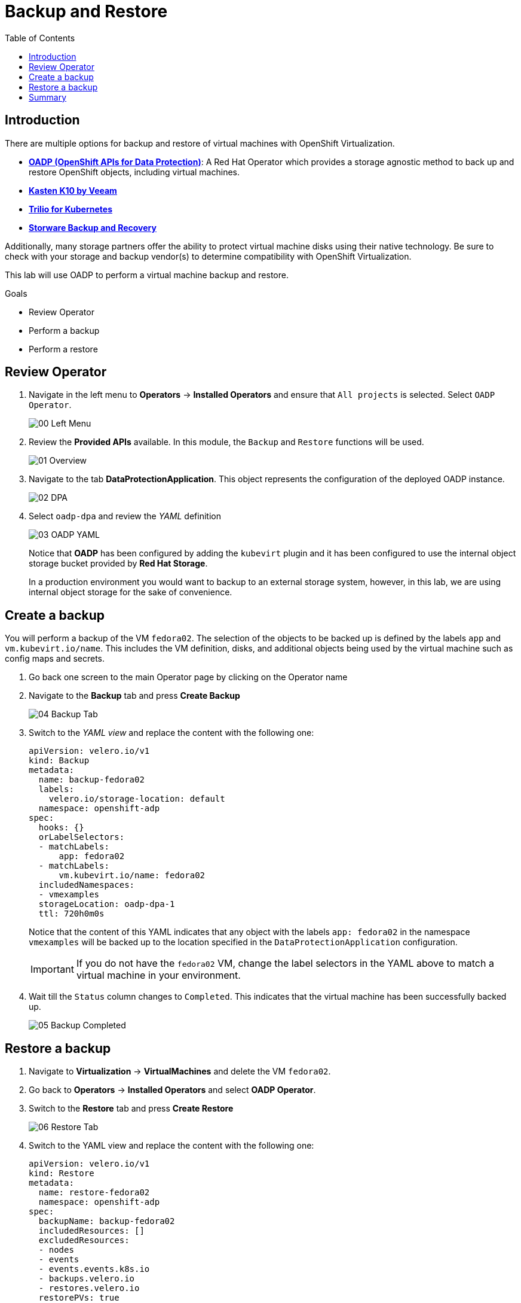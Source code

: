 :scrollbar:
:toc2:
:preinstall_operators: %preinstall_operators%

=  Backup and Restore

== Introduction

There are multiple options for backup and restore of virtual machines with OpenShift Virtualization.

* https://docs.openshift.com/container-platform/4.13/backup_and_restore/application_backup_and_restore/oadp-features-plugins.html[*OADP (OpenShift APIs for Data Protection)*]: A Red Hat Operator which provides a storage agnostic method to back up and restore OpenShift objects, including virtual machines.
* https://docs.kasten.io/latest/usage/openshift_virtualization.html[*Kasten K10 by Veeam*]
* https://docs.trilio.io/kubernetes/appendix/backup-and-restore-virtual-machine-running-on-openshift-virtualization[*Trilio for Kubernetes*]
* https://storware.eu/solutions/containers-backup-and-recovery/red-hat-openshift-backup-restore/[*Storware Backup and Recovery*]

Additionally, many storage partners offer the ability to protect virtual machine disks using their native technology. Be sure to check with your storage and backup vendor(s) to determine compatibility with OpenShift Virtualization.

This lab will use OADP to perform a virtual machine backup and restore.

.Goals
* Review Operator 
* Perform a backup
* Perform a restore

== Review Operator

. Navigate in the left menu to *Operators* -> *Installed Operators* and ensure that `All projects` is selected. Select `OADP Operator`.
+
image::images/Backup/00_Left_Menu.png[]

. Review the *Provided APIs* available. In this module, the `Backup` and `Restore` functions will be used.
+
image::images/Backup/01_Overview.png[]

. Navigate to the tab *DataProtectionApplication*. This object represents the configuration of the deployed OADP instance.
+
image::images/Backup/02_DPA.png[]

. Select `oadp-dpa` and review the _YAML_ definition
+
image::images/Backup/03_OADP_YAML.png[]
+
Notice that *OADP* has been configured by adding the `kubevirt` plugin and it has been configured to use the internal object storage bucket provided by *Red Hat Storage*.
+
In a production environment you would want to backup to an external storage system, however, in this lab, we are using internal object storage for the sake of convenience.

== Create a backup

You will perform a backup of the VM `fedora02`. The selection of the objects to be backed up is defined by the labels `app` and `vm.kubevirt.io/name`. This includes the VM definition, disks, and additional objects being used by the virtual machine such as config maps and secrets.

. Go back one screen to the main Operator page by clicking on the Operator name

. Navigate to the *Backup* tab and press *Create Backup*
+
image::images/Backup/04_Backup_Tab.png[]

. Switch to the _YAML view_ and replace the content with the following one:
+
[source,yaml]
----
apiVersion: velero.io/v1
kind: Backup
metadata:
  name: backup-fedora02
  labels:
    velero.io/storage-location: default
  namespace: openshift-adp
spec:
  hooks: {}
  orLabelSelectors:
  - matchLabels:
      app: fedora02
  - matchLabels:
      vm.kubevirt.io/name: fedora02
  includedNamespaces:
  - vmexamples
  storageLocation: oadp-dpa-1
  ttl: 720h0m0s
----
+
Notice that the content of this YAML indicates that any object with the labels `app: fedora02` in the namespace `vmexamples` will be backed up to the location specified in the `DataProtectionApplication` configuration.
+
[IMPORTANT]
If you do not have the `fedora02` VM, change the label selectors in the YAML above to match a virtual machine in your environment.


. Wait till the `Status` column changes to `Completed`. This indicates that the virtual machine has been successfully backed up.
+
image::images/Backup/05_Backup_Completed.png[]

== Restore a backup

. Navigate to *Virtualization* -> *VirtualMachines* and delete the VM `fedora02`.

. Go back to *Operators* -> *Installed Operators* and select *OADP Operator*. 

. Switch to the *Restore* tab and press *Create Restore*
+
image::images/Backup/06_Restore_Tab.png[]

. Switch to the YAML view and replace the content with the following one:
+
[source,yaml]
----
apiVersion: velero.io/v1
kind: Restore
metadata:
  name: restore-fedora02
  namespace: openshift-adp
spec:
  backupName: backup-fedora02
  includedResources: [] 
  excludedResources:
  - nodes
  - events
  - events.events.k8s.io
  - backups.velero.io
  - restores.velero.io
  restorePVs: true
----

. Wait till the `Status` column changes to `Completed`.
+
image::images/Backup/07_Restore_Completed.png[]

. Navigate back to *Virtualization* -> *Virtual Machines* and ensure the `fedora02` was restored.
+
image::images/Backup/08_VM_Restored.png[]


== Summary 

Protecting virtual machines is a critical aspect of a virtualization platform. OpenShift Virtualization provides multiple methods that enable native protection, for example using OADP, or allowing storage and backup partners to integrate their offerings. If you have questions about how to protect virtual machines, please don't hesitate to ask the proctors for the workshop or reach out to your vendor to determine their compatibility with OpenShift Virtualization.